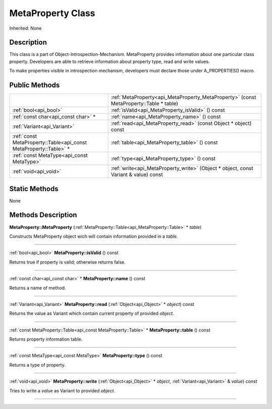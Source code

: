 .. _api_MetaProperty:
MetaProperty Class
================

Inherited: None

.. _api_MetaProperty_description:
Description
-----------

This class is a part of Object-Introspection-Mechanism. MetaProperty provides information about one particular class property. Developers are able to retrieve information about property type, read and write values.

To make properties visible in introspection mechanism, developers must declare those under A_PROPERTIES() macro.



.. _api_MetaProperty_public:
Public Methods
--------------

+-------------------------------------------------------------------+----------------------------------------------------------------------------------------+
|                                                                   | :ref:`MetaProperty<api_MetaProperty_MetaProperty>` (const MetaProperty::Table * table) |
+-------------------------------------------------------------------+----------------------------------------------------------------------------------------+
|                                             :ref:`bool<api_bool>` | :ref:`isValid<api_MetaProperty_isValid>` () const                                      |
+-------------------------------------------------------------------+----------------------------------------------------------------------------------------+
|                               :ref:`const char<api_const char>` * | :ref:`name<api_MetaProperty_name>` () const                                            |
+-------------------------------------------------------------------+----------------------------------------------------------------------------------------+
|                                       :ref:`Variant<api_Variant>` | :ref:`read<api_MetaProperty_read>` (const Object * object) const                       |
+-------------------------------------------------------------------+----------------------------------------------------------------------------------------+
| :ref:`const MetaProperty::Table<api_const MetaProperty::Table>` * | :ref:`table<api_MetaProperty_table>` () const                                          |
+-------------------------------------------------------------------+----------------------------------------------------------------------------------------+
|                         :ref:`const MetaType<api_const MetaType>` | :ref:`type<api_MetaProperty_type>` () const                                            |
+-------------------------------------------------------------------+----------------------------------------------------------------------------------------+
|                                             :ref:`void<api_void>` | :ref:`write<api_MetaProperty_write>` (Object * object, const Variant & value) const    |
+-------------------------------------------------------------------+----------------------------------------------------------------------------------------+

.. _api_MetaProperty_static:
Static Methods
--------------

None

.. _api_MetaProperty_methods:
Methods Description
-------------------

.. _api_MetaProperty_MetaProperty:

**MetaProperty::MetaProperty** (:ref:`MetaProperty::Table<api_MetaProperty::Table>` * *table*)

Constructs MetaProperty object wich will contain information provided in a *table*.

----

.. _api_MetaProperty_isValid:

:ref:`bool<api_bool>`  **MetaProperty::isValid** () const

Returns true if property is valid; otherwise returns false.

----

.. _api_MetaProperty_name:

:ref:`const char<api_const char>` * **MetaProperty::name** () const

Returns a name of method.

----

.. _api_MetaProperty_read:

:ref:`Variant<api_Variant>`  **MetaProperty::read** (:ref:`Object<api_Object>` * *object*) const

Returns the value as Variant which contain current property of provided *object*.

----

.. _api_MetaProperty_table:

:ref:`const MetaProperty::Table<api_const MetaProperty::Table>` * **MetaProperty::table** () const

Returns property information table.

----

.. _api_MetaProperty_type:

:ref:`const MetaType<api_const MetaType>`  **MetaProperty::type** () const

Returns a type of property.

----

.. _api_MetaProperty_write:

:ref:`void<api_void>`  **MetaProperty::write** (:ref:`Object<api_Object>` * *object*, :ref:`Variant<api_Variant>` & *value*) const

Tries to write a *value* as Variant to provided *object*.

----


